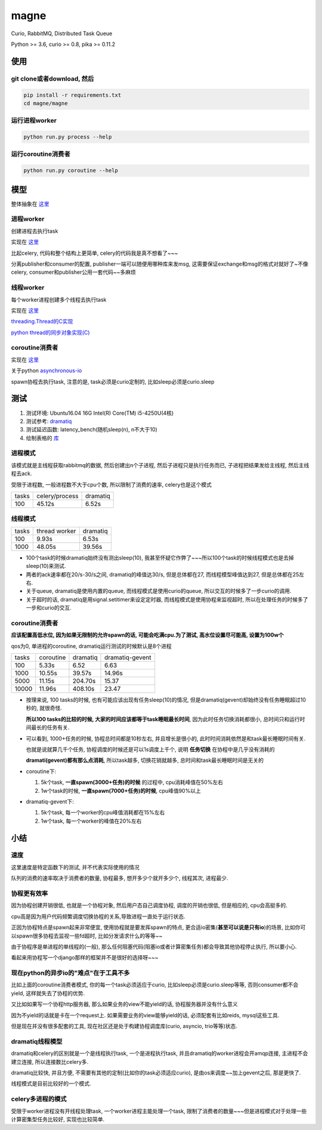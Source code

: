 #####
magne
#####

Curio, RabbitMQ, Distributed Task Queue

Python >= 3.6, curio >= 0.8, pika >= 0.11.2

使用
====

git clone或者download, 然后
---------------------------

.. code-block:: 

    pip install -r requirements.txt
    cd magne/magne

运行进程worker
--------------

.. code-block::

    python run.py process --help

运行coroutine消费者
-------------------

.. code-block::

    python run.py coroutine --help

模型
====


整体抽象在 `这里 <https://github.com/allenling/magne/blob/master/how_it_works.rst>`_

进程worker
----------

创建进程去执行task

实现在 `这里 <https://github.com/allenling/magne/tree/master/magne/process_worker>`_

比起celery, 代码和整个结构上更简单, celery的代码我是真不想看了~~~

分离publisher和consumer的配置, publisher一端可以随便用哪种库来发msg, 这需要保证exchange和msg的格式对就好了~不像celery, consumer和publisher公用一套代码~~多麻烦

线程worker
----------

每个worker进程创建多个线程去执行task

实现在 `这里 <https://github.com/allenling/magne/tree/master/magne/thread_worker>`_

`threading.Thread的C实现 <https://github.com/allenling/LingsKeep/blob/master/python_thread.rst>`_

`python thread的同步对象实现(C) <https://github.com/allenling/LingsKeep/blob/master/python_thread_sync_primitive.rst>`_

coroutine消费者
---------------

实现在 `这里 <https://github.com/allenling/magne/tree/master/magne/coro_consumer>`_

关于python `asynchronous-io <https://github.com/allenling/LingsKeep/blob/master/python_asynchronous_api.rst>`_

spawn协程去执行task, 注意的是, task必须是curio定制的, 比如sleep必须是curio.sleep

测试
====


1. 测试环境: Ubuntu16.04 16G Intel(R) Core(TM) i5-4250U(4核)

2. 测试参考: `dramatiq <https://github.com/Bogdanp/dramatiq/blob/master/benchmarks/bench.py>`_

3. 测试延迟函数: latency_bench(随机sleep(n), n不大于10)

4. 绘制表格的 `库 <https://github.com/allenling/draw-docs-table>`_

进程模式
--------


该模式就是主线程获取rabbitmq的数据, 然后创建出n个子进程, 然后子进程只是执行任务而已, 子进程把结果发给主线程, 然后主线程去ack.

受限于进程数, 一般进程数不大于cpu个数, 所以限制了消费的速率, celery也是这个模式

+-------+----------------+----------+
|       +                +          +
| tasks + celery/process + dramatiq +
|       +                +          +
+-------+----------------+----------+
|       +                +          +
| 100   + 45.12s         + 6.52s    +
|       +                +          +
+-------+----------------+----------+

线程模式
--------

+-------+---------------+----------+
|       +               +          +
| tasks + thread worker + dramatiq +
|       +               +          +
+-------+---------------+----------+
|       +               +          +
| 100   + 9.93s         + 6.53s    +
|       +               +          +
+-------+---------------+----------+
|       +               +          +
| 1000  + 48.05s        + 39.56s   +
|       +               +          +
+-------+---------------+----------+

* 100个task的时候dramatiq始终没有测出sleep(10), 我甚至怀疑它作弊了~~~所以100个task的时候线程模式也是去掉sleep(10)来测试.

* 两者的ack速率都在20/s-30/s之间, dramatiq的峰值达30/s, 但是总体都在27, 而线程模型峰值达到27, 但是总体都在25左右.

* 关于queue, dramatiq是使用内置的queue, 而线程模式是使用curio的queue, 所以交互的时候多了一步curio的调用.

* 关于超时的话, dramatiq是用signal.setitimer来设定定时器, 而线程模式是使用协程来监视超时, 所以在处理任务的时候多了一步和curio的交互.


coroutine消费者
---------------

**应该配置高低水位, 因为如果无限制的允许spawn的话, 可能会吃满cpu.为了测试, 高水位设置尽可能高, 设置为100w个**

qos为0, 单进程的coroutine, dramatiq运行测试的时候默认是8个进程

+-------+-----------+----------+-----------------+
|       +           +          +                 +
| tasks + coroutine + dramatiq + dramatiq-gevent +
|       +           +          +                 +
+-------+-----------+----------+-----------------+
|       +           +          +                 +
| 100   + 5.33s     + 6.52     + 6.63            +
|       +           +          +                 +
+-------+-----------+----------+-----------------+
|       +           +          +                 +
| 1000  + 10.55s    + 39.57s   + 14.96s          +
|       +           +          +                 +
+-------+-----------+----------+-----------------+
|       +           +          +                 +
| 5000  + 11.15s    + 204.70s  + 15.37           +
|       +           +          +                 +
+-------+-----------+----------+-----------------+
|       +           +          +                 +
| 10000 + 11.96s    + 408.10s  + 23.47           +
|       +           +          +                 +
+-------+-----------+----------+-----------------+


* 按理来说, 100 tasks的时候, 也有可能应该出现有任务sleep(10)的情况, 但是dramatiq(gevent)却始终没有任务睡眠超过10秒的, 就很奇怪.

  **所以100 tasks的比较的时候, 大家的时间应该都等于task睡眠最长时间**, 因为此时任务切换消耗都很小, 总时间只和运行时间最长的任务有关.

* 可以看到, 1000+任务的时候, 协程总时间都是10秒左右, 并且增长是很小的, 此时时间消耗依然是和task最长睡眠时间有关.
  
  也就是说就算几千个任务, 协程调度的时候还是可以1s调度上千个, 说明 **任务切换** 在协程中是几乎没有消耗的
  
  **dramati(gevent)都有那么点消耗**, 所以task越多, 切换花销就越多, 总时间和task最长睡眠时间是无关的

* coroutine下:

  1. 5k个task, **一直spawn(3000+任务)的时候** 的过程中, cpu消耗峰值在50%左右
  
  2. 1w个task的时候, **一直spawn(7000+任务)的时候**, cpu峰值90%以上

* dramatiq-gevent下:

  1. 5k个task, 每一个worker的cpu峰值消耗都在15%左右
  
  2. 1w个task, 每一个worker的峰值在20%左右

小结
====

速度
----


这里速度是特定函数下的测试, 并不代表实际使用的情况

队列的消费的速率取决于消费者的数量, 协程最多, 想开多少个就开多少个, 线程其次, 进程最少.


协程更有效率
------------

因为协程创建开销很低, 也就是一个协程对象, 然后用户态自己调度协程, 调度的开销也很低, 但是相应的, cpu会高挺多的.

cpu高是因为用户代码频繁调度切换协程的关系,导致进程一直处于运行状态.

正因为协程特点是spawn起来非常便宜, 使用协程就是要发挥spawn的特点, 更合适io密集(**甚至可以说是只有io**)的场景, 比如你可以spawn很多协程去监视一些fd超时, 比如分发请求什么的等等~~

由于协程序是单进程的单线程的(一般), 那么任何阻塞代码(阻塞io或者计算密集任务)都会导致其他协程停止执行, 所以要小心.

看起来用协程写一个django那样的框架并不是很好的选择呀~~~

现在python的异步io的"难点"在于工具不多
--------------------------------------

比如上面的coroutine消费者模式, 你的每一个task必须适应于curio, 比如sleep必须是curio.sleep等等, 否则consumer都不会yield, 这样就失去了协程的优势. 

又比如如果写一个协程http服务器, 那么如果业务的view不能yield的话, 协程服务器并没有什么意义

因为不yield的话就是卡在一个request上. 如果需要业务的view能够yield的话, 必须配套有比如reids, mysql这些工具.

但是现在并没有很多配套的工具, 现在社区还是处于构建协程调度库(curio, asyncio, trio等等)状态.

dramatiq线程模型
------------------

dramatiq和celery的区别就是一个是线程执行task, 一个是进程执行task, 并且dramatiq的worker进程会开amqp连接, 主进程不会建立连接, 所以连接数比celery多.

dramatiq比较快, 并且方便, 不需要有其他的定制(比如你的task必须适应curio), 是由os来调度~~加上gevent之后, 那是更快了.

线程模式是目前比较好的一个模式.

celery多进程的模式
--------------------

受限于worker进程没有开线程处理task, 一个worker进程主能处理一个task, 限制了消费者的数量~~~但是进程模式对于处理一些计算密集型任务比较好, 实现也比较简单.


